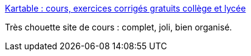 :jbake-type: post
:jbake-status: published
:jbake-title: Kartable : cours, exercices corrigés gratuits collège et lycée
:jbake-tags: école,programme,cours,_mois_févr.,_année_2015
:jbake-date: 2015-02-02
:jbake-depth: ../
:jbake-uri: shaarli/1422868756000.adoc
:jbake-source: https://nicolas-delsaux.hd.free.fr/Shaarli?searchterm=http%3A%2F%2Fwww.kartable.fr%2F&searchtags=%C3%A9cole+programme+cours+_mois_f%C3%A9vr.+_ann%C3%A9e_2015
:jbake-style: shaarli

http://www.kartable.fr/[Kartable : cours, exercices corrigés gratuits collège et lycée]

Très chouette site de cours : complet, joli, bien organisé.
